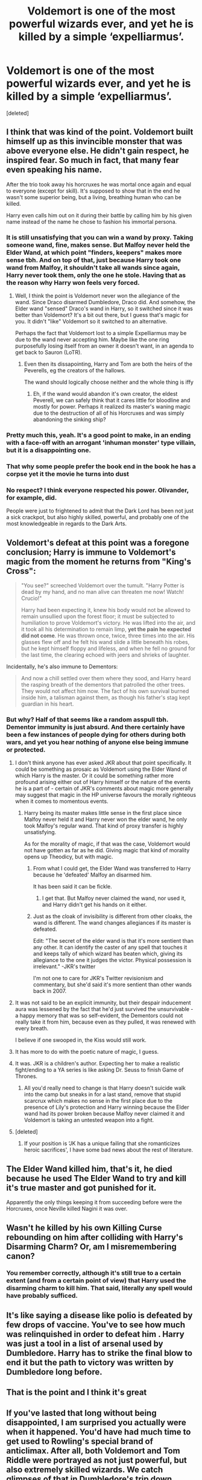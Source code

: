#+TITLE: Voldemort is one of the most powerful wizards ever, and yet he is killed by a simple ‘expelliarmus’.

* Voldemort is one of the most powerful wizards ever, and yet he is killed by a simple ‘expelliarmus’.
:PROPERTIES:
:Score: 21
:DateUnix: 1594023350.0
:DateShort: 2020-Jul-06
:FlairText: Discussion
:END:
[deleted]


** I think that was kind of the point. Voldemort built himself up as this invincible monster that was above everyone else. He didn't gain respect, he inspired fear. So much in fact, that many fear even speaking his name.

After the trio took away his horcruxes he was mortal once again and equal to everyone (except for skill). It's supposed to show that in the end he wasn't some superior being, but a living, breathing human who can be killed.

Harry even calls him out on it during their battle by calling him by his given name instead of the name he chose to fashion his immortal persona.
:PROPERTIES:
:Author: darkus1414
:Score: 34
:DateUnix: 1594024673.0
:DateShort: 2020-Jul-06
:END:

*** It is still unsatisfying that you can win a wand by proxy. Taking someone wand, fine, makes sense. But Malfoy never held the Elder Wand, at which point "finders, keepers" makes more sense tbh. And on top of that, just because Harry took one wand from Malfoy, it shouldn't take all wands since again, Harry never took them, only the one he stole. Having that as the reason why Harry won feels very forced.
:PROPERTIES:
:Author: Hellstrike
:Score: 12
:DateUnix: 1594030551.0
:DateShort: 2020-Jul-06
:END:

**** Well, I think the point is Voldemort never won the allegiance of the wand. Since Draco disarmed Dumbledore, Draco did. And somehow, the Elder wand "sensed" Draco's wand in Harry, so it switched since it was better than Voldemort? It's a bit out there, but I guess that's magic for you. It didn't "like" Voldemort so it switched to an alternative.

Perhaps the fact that Voldemort lost to a simple Expelliarmus may be due to the wand never accepting him. Maybe like the one ring purposefully losing itself from an owner it doesn't want, in an agenda to get back to Sauron (LoTR).
:PROPERTIES:
:Author: analon921
:Score: 9
:DateUnix: 1594049449.0
:DateShort: 2020-Jul-06
:END:

***** Even then its dissapointing, Harry and Tom are both the heirs of the Peverells, eg the creators of the hallows.

The wand should logically choose neither and the whole thing is iffy
:PROPERTIES:
:Author: JonasS1999
:Score: -4
:DateUnix: 1594053544.0
:DateShort: 2020-Jul-06
:END:

****** Eh, if the wand would abandon it's own creator, the eldest Peverell, we can safely think that it cares little for bloodline and mostly for power. Perhaps it realized its master's waning magic due to the destruction of all of his Horcruxes and was simply abandoning the sinking ship?
:PROPERTIES:
:Author: analon921
:Score: 7
:DateUnix: 1594054477.0
:DateShort: 2020-Jul-06
:END:


*** Pretty much this, yeah. It's a good point to make, in an ending with a face-off with an arrogant 'inhuman monster' type villain, but it is a disappointing one.
:PROPERTIES:
:Author: Avalon1632
:Score: 7
:DateUnix: 1594027483.0
:DateShort: 2020-Jul-06
:END:


*** That why some people prefer the book end in the book he has a corpse yet it the movie he turns into dust
:PROPERTIES:
:Author: justjustin2300
:Score: 1
:DateUnix: 1594081320.0
:DateShort: 2020-Jul-07
:END:


*** No respect? I think everyone respected his power. Olivander, for example, did.

People were just to frightened to admit that the Dark Lord has been not just a sick crackpot, but also highly skilled, powerful, and probably one of the most knowledgeable in regards to the Dark Arts.
:PROPERTIES:
:Author: DaoistChickenFeather
:Score: 1
:DateUnix: 1595216100.0
:DateShort: 2020-Jul-20
:END:


** Voldemort's defeat at this point was a foregone conclusion; Harry is immune to Voldemort's magic from the moment he returns from "King's Cross":

#+begin_quote
  "You see?" screeched Voldemort over the tumult. "Harry Potter is dead by my hand, and no man alive can threaten me now! Watch! Crucio!"

  Harry had been expecting it, knew his body would not be allowed to remain unsullied upon the forest floor; it must be subjected to humiliation to prove Voldemort's victory. He was lifted into the air, and it took all his determination to remain limp, *yet the pain he expected did not come*. He was thrown once, twice, three times into the air. His glasses flew off and he felt his wand slide a little beneath his robes, but he kept himself floppy and lifeless, and when he fell no ground for the last time, the clearing echoed with jeers and shrieks of laughter.
#+end_quote

Incidentally, he's also immune to Dementors:

#+begin_quote
  And now a chill settled over them where they sood, and Harry heard the rasping breath of the dementors that patrolled the other trees. They would not affect him now. The fact of his own survival burned inside him, a talisman against them, as though his father's stag kept guardian in his heart.
#+end_quote
:PROPERTIES:
:Author: Taure
:Score: 18
:DateUnix: 1594029332.0
:DateShort: 2020-Jul-06
:END:

*** But why? Half of that seems like a random asspull tbh. Dementor immunity is just absurd. And there certainly have been a few instances of people dying for others during both wars, and yet you hear nothing of anyone else being immune or protected.
:PROPERTIES:
:Author: Hellstrike
:Score: 9
:DateUnix: 1594030975.0
:DateShort: 2020-Jul-06
:END:

**** I don't think anyone has ever asked JKR about that point specifically. It could be something as prosaic as Voldemort using the Elder Wand of which Harry is the master. Or it could be something rather more profound arising either out of Harry himself or the nature of the events he is a part of - certain of JKR's comments about magic more generally may suggest that magic in the HP universe favours the morally righteous when it comes to momentous events.
:PROPERTIES:
:Author: Taure
:Score: 10
:DateUnix: 1594031408.0
:DateShort: 2020-Jul-06
:END:

***** Harry being its master makes little sense in the first place since Malfoy never held it and Harry never won the elder wand, he only took Malfoy's regular wand. That kind of proxy transfer is highly unsatisfying.

As for the morality of magic, if that was the case, Voldemort would not have gotten as far as he did. Giving magic that kind of morality opens up Theodicy, but with magic.
:PROPERTIES:
:Author: Hellstrike
:Score: 2
:DateUnix: 1594032998.0
:DateShort: 2020-Jul-06
:END:

****** From what I could get, the Elder Wand was transferred to Harry because he 'defeated' Malfoy an disarmed him.

It has been said it can be fickle.
:PROPERTIES:
:Author: Kellar21
:Score: 8
:DateUnix: 1594039970.0
:DateShort: 2020-Jul-06
:END:

******* I get that. But Malfoy never claimed the wand, nor used it, and Harry didn't get his hands on it either.
:PROPERTIES:
:Author: Hellstrike
:Score: 0
:DateUnix: 1594040296.0
:DateShort: 2020-Jul-06
:END:


****** Just as the cloak of invisibility is different from other cloaks, the wand is different. The wand changes allegiances if its master is defeated.

Edit: "The secret of the elder wand is that it's more sentient than any other. It can identify the caster of any spell that touches it and keeps tally of which wizard has beaten which, giving its allegiance to the one it judges the victor. Physical possession is irrelevant." -JKR's twitter

I'm not one to care for JKR's Twitter revisionism and commentary, but she'd said it's more sentient than other wands back in 2007.
:PROPERTIES:
:Author: Ash_Lestrange
:Score: 8
:DateUnix: 1594040654.0
:DateShort: 2020-Jul-06
:END:


**** It was not said to be an explicit immunity, but their despair inducement aura was lessened by the fact that he'd just survived the unsurvivable - a happy memory that was so self-evident, the Dementors could not really take it from him, because even as they pulled, it was renewed with every breath.

I believe if one swooped in, the Kiss would still work.
:PROPERTIES:
:Author: PuzzleheadedPool1
:Score: 9
:DateUnix: 1594036847.0
:DateShort: 2020-Jul-06
:END:


**** It has more to do with the poetic nature of magic, I guess.
:PROPERTIES:
:Author: analon921
:Score: 3
:DateUnix: 1594049538.0
:DateShort: 2020-Jul-06
:END:


**** It was. JKR is a children's author. Expecting her to make a realistic fight/ending to a YA series is like asking Dr. Seuss to finish Game of Thrones.
:PROPERTIES:
:Score: 3
:DateUnix: 1594036987.0
:DateShort: 2020-Jul-06
:END:

***** All you'd really need to change is that Harry doesn't suicide walk into the camp but sneaks in for a last stand, remove that stupid scarcrux which makes no sense in the first place due to the presence of Lily's protection and Harry winning because the Elder wand had its power broken because Malfoy never claimed it and Voldemort is taking an untested weapon into a fight.
:PROPERTIES:
:Author: Hellstrike
:Score: 0
:DateUnix: 1594040231.0
:DateShort: 2020-Jul-06
:END:


**** [deleted]
:PROPERTIES:
:Score: -2
:DateUnix: 1594043672.0
:DateShort: 2020-Jul-06
:END:

***** If your position is ‘JK has a unique failing that she romanticizes heroic sacrifices', I have some bad news about the rest of literature.
:PROPERTIES:
:Author: heff17
:Score: 8
:DateUnix: 1594049990.0
:DateShort: 2020-Jul-06
:END:


** The Elder Wand killed him, that's it, he died because he used The Elder Wand to try and kill it's true master and got punished for it.

Apparently the only things keeping it from succeeding before were the Horcruxes, once Neville killed Nagini it was over.
:PROPERTIES:
:Author: Kellar21
:Score: 6
:DateUnix: 1594039813.0
:DateShort: 2020-Jul-06
:END:


** Wasn't he killed by his own Killing Curse rebounding on him after colliding with Harry's Disarming Charm? Or, am I misremembering canon?
:PROPERTIES:
:Author: turbinicarpus
:Score: 5
:DateUnix: 1594040574.0
:DateShort: 2020-Jul-06
:END:

*** You remember correctly, although it's still true to a certain extent (and from a certain point of view) that Harry used the disarming charm to kill him. That said, literally any spell would have probably sufficed.
:PROPERTIES:
:Author: ParanoidDrone
:Score: 2
:DateUnix: 1594048165.0
:DateShort: 2020-Jul-06
:END:


** It's like saying a disease like polio is defeated by few drops of vaccine. You've to see how much was relinquished in order to defeat him . Harry was just a tool in a list of arsenal used by Dumbledore. Harry has to strike the final blow to end it but the path to victory was written by Dumbledore long before.
:PROPERTIES:
:Author: senju_bandit
:Score: 5
:DateUnix: 1594053695.0
:DateShort: 2020-Jul-06
:END:


** That is the point and I think it's great
:PROPERTIES:
:Author: Bleepbloopbotz2
:Score: 8
:DateUnix: 1594027715.0
:DateShort: 2020-Jul-06
:END:


** If you've lasted that long without being disappointed, I am surprised you actually were when it happened. You'd have had much time to get used to Rowling's special brand of anticlimax. After all, both Voldemort and Tom Riddle were portrayed as not just powerful, but also extremely skilled wizards. We catch glimpses of that in Dumbledore's trip down memory lane and during the ministry duel... But at all the other times he appears to be an Unforgivable-slinging simpleton. Such a waste of a good villain...
:PROPERTIES:
:Author: PuzzleheadedPool1
:Score: 6
:DateUnix: 1594036619.0
:DateShort: 2020-Jul-06
:END:


** He was killed by his own arrogance
:PROPERTIES:
:Author: fra080389
:Score: 5
:DateUnix: 1594028792.0
:DateShort: 2020-Jul-06
:END:


** Those who are arrogant and hungry for power, they always look down upon anything rudimentary. Voldemort killed so many that he didn't realize the loyalty of the Elder Wand can change hands by a simple disarming spell. Plus he didn't bother about the cloak and the stone. Only wanted the wand. It is a reflection of his arrogance.
:PROPERTIES:
:Score: 3
:DateUnix: 1594029747.0
:DateShort: 2020-Jul-06
:END:


** I think I'll offer the opposite response to everyone else. This was such an upset for me as a teen. I'd dreamt of and read hundreds of fanfics where Harry kills Voldemort in a whirlwind of fire and combat, only for DH to arrive and Rowling make him to die scared and alone in the forest and then she just deux ex machinas him the win because she couldn't think of anything better.

I still haven't forgiven her for the let down, but I've come to terms with it. Harry Potter is just not that kind of story, and Rowling never intended it to be. It wouldn't have fit with the narrative for Harry to end it in a blaze of glory.

What a shame. That's what fanfiction is there for i guess.
:PROPERTIES:
:Author: blandge
:Score: 3
:DateUnix: 1594032010.0
:DateShort: 2020-Jul-06
:END:


** It upset me so much that we got a good fight in book 5(dumbles x voldemort) and then we dont get anything even close in the most important battle of all. I'm with you op- pisses me off a bit lol
:PROPERTIES:
:Author: juststeph25
:Score: 2
:DateUnix: 1594050513.0
:DateShort: 2020-Jul-06
:END:


** Yeah, it's not a shonen anime. The final battle doesn't need to be a contest of unprecedented power levels
:PROPERTIES:
:Author: Tsorovar
:Score: 1
:DateUnix: 1594095701.0
:DateShort: 2020-Jul-07
:END:


** AKA "I wrote myself into a corner, so I have to invent a McGuffin in order to get myself out of it. But I did that wrong, so I have to introduce this problem to that arsehole I used to play D&D with in college because he rule lawyered all the bloody time."
:PROPERTIES:
:Author: Nyanmaru_San
:Score: 1
:DateUnix: 1594195126.0
:DateShort: 2020-Jul-08
:END:
